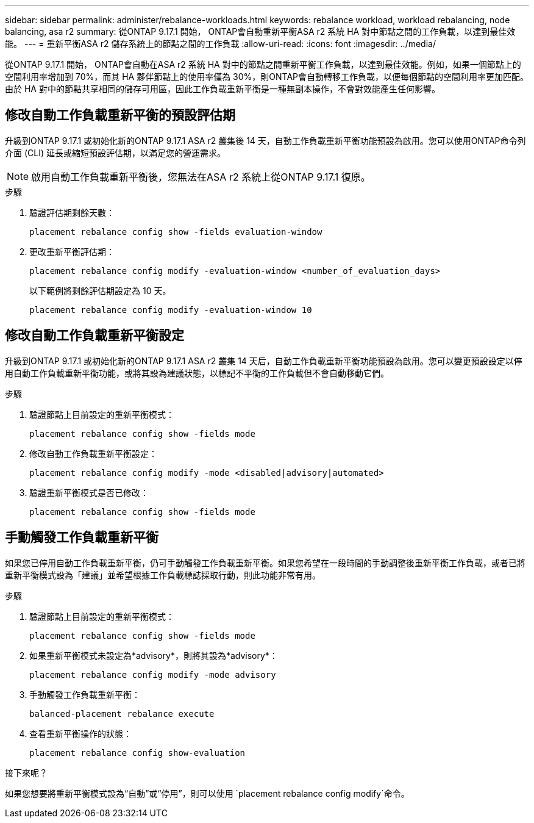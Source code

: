 ---
sidebar: sidebar 
permalink: administer/rebalance-workloads.html 
keywords: rebalance workload, workload rebalancing, node balancing, asa r2 
summary: 從ONTAP 9.17.1 開始， ONTAP會自動重新平衡ASA r2 系統 HA 對中節點之間的工作負載，以達到最佳效能。 
---
= 重新平衡ASA r2 儲存系統上的節點之間的工作負載
:allow-uri-read: 
:icons: font
:imagesdir: ../media/


[role="lead"]
從ONTAP 9.17.1 開始， ONTAP會自動在ASA r2 系統 HA 對中的節點之間重新平衡工作負載，以達到最佳效能。例如，如果一個節點上的空間利用率增加到 70%，而其 HA 夥伴節點上的使用率僅為 30%，則ONTAP會自動轉移工作負載，以便每個節點的空間利用率更加匹配。由於 HA 對中的節點共享相同的儲存可用區，因此工作負載重新平衡是一種無副本操作，不會對效能產生任何影響。



== 修改自動工作負載重新平衡的預設評估期

升級到ONTAP 9.17.1 或初始化新的ONTAP 9.17.1 ASA r2 叢集後 14 天，自動工作負載重新平衡功能預設為啟用。您可以使用ONTAP命令列介面 (CLI) 延長或縮短預設評估期，以滿足您的營運需求。


NOTE: 啟用自動工作負載重新平衡後，您無法在ASA r2 系統上從ONTAP 9.17.1 復原。

.步驟
. 驗證評估期剩餘天數：
+
[source, cli]
----
placement rebalance config show -fields evaluation-window
----
. 更改重新平衡評估期：
+
[source, cli]
----
placement rebalance config modify -evaluation-window <number_of_evaluation_days>
----
+
以下範例將剩餘評估期設定為 10 天。

+
[listing]
----
placement rebalance config modify -evaluation-window 10
----




== 修改自動工作負載重新平衡設定

升級到ONTAP 9.17.1 或初始化新的ONTAP 9.17.1 ASA r2 叢集 14 天后，自動工作負載重新平衡功能預設為啟用。您可以變更預設設定以停用自動工作負載重新平衡功能，或將其設為建議狀態，以標記不平衡的工作負載但不會自動移動它們。

.步驟
. 驗證節點上目前設定的重新平衡模式：
+
[source, cli]
----
placement rebalance config show -fields mode
----
. 修改自動工作負載重新平衡設定：
+
[source, cli]
----
placement rebalance config modify -mode <disabled|advisory|automated>
----
. 驗證重新平衡模式是否已修改：
+
[source, cli]
----
placement rebalance config show -fields mode
----




== 手動觸發工作負載重新平衡

如果您已停用自動工作負載重新平衡，仍可手動觸發工作負載重新平衡。如果您希望在一段時間的手動調整後重新平衡工作負載，或者已將重新平衡模式設為「建議」並希望根據工作負載標誌採取行動，則此功能非常有用。

.步驟
. 驗證節點上目前設定的重新平衡模式：
+
[source, cli]
----
placement rebalance config show -fields mode
----
. 如果重新平衡模式未設定為*advisory*，則將其設為*advisory*：
+
[source, cli]
----
placement rebalance config modify -mode advisory
----
. 手動觸發工作負載重新平衡：
+
[source, cli]
----
balanced-placement rebalance execute
----
. 查看重新平衡操作的狀態：
+
[source, cli]
----
placement rebalance config show-evaluation
----


.接下來呢？
如果您想要將重新平衡模式設為“自動”或“停用”，則可以使用 `placement rebalance config modify`命令。
